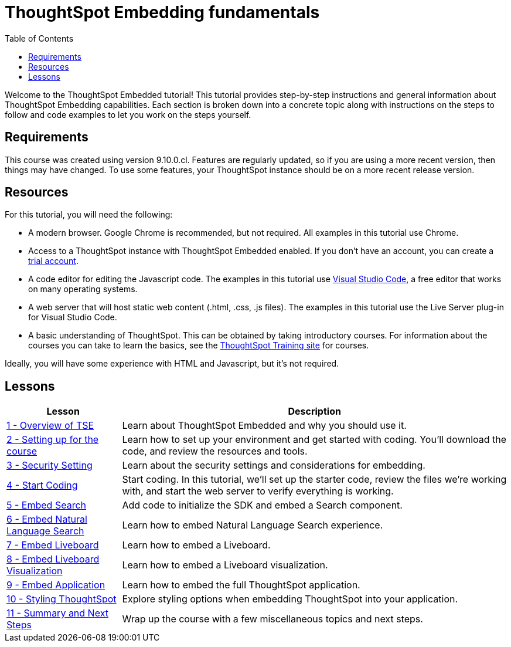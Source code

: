 = ThoughtSpot Embedding fundamentals
:toc: true
:toclevels: 3

:page-title: ThoughtSpot Embeddig fundamentals
:page-pageid: tse-fundamentals_intro
:page-description: This is a self-guided course on ThoughtSpot Embedding Fundamentals.


Welcome to the ThoughtSpot Embedded tutorial! This tutorial provides step-by-step instructions and general information about ThoughtSpot Embedding capabilities.
Each section is broken down into a concrete topic along with instructions on the steps to follow and code examples to let you work on the steps yourself.

== Requirements

This course was created using version 9.10.0.cl.
Features are regularly updated, so if you are using a more recent version, then things may have changed.
To use some features, your ThoughtSpot instance should be on a more recent release version.

== Resources

For this tutorial, you will need the following:

* A modern browser.
Google Chrome is recommended, but not required.
All examples in this tutorial use Chrome.
* Access to a ThoughtSpot instance with ThoughtSpot Embedded enabled.
If you don't have an account, you can create a link:https://thoughtspot.com/trial?tsref=dev=stepbystep[trial account, window=_blank].
* A code editor for editing the Javascript code.
The examples in this tutorial use link:https://code.visualstudio.com/[Visual Studio Code, window=_blank], a free editor that works on many operating systems.
* A web server that will host static web content (.html, .css, .js files).
The examples in this tutorial use the Live Server plug-in for Visual Studio Code.
* A basic understanding of ThoughtSpot.
This can be obtained by taking introductory courses. For information about the courses you can take to learn the basics, see the link:https://training.thoughtspot.com[ThoughtSpot Training site, window=_blank] for courses.

Ideally, you will have some experience with HTML and Javascript, but it's not required.

== Lessons

[cols="2*",options="header,autowidth"]
|===
|Lesson | Description

|xref:tse-fundamentals-lesson-01.adoc[1 - Overview of TSE]|Learn about ThoughtSpot Embedded and why you should use it.
|xref:tse-fundamentals-lesson-02.adoc[2 - Setting up for the course]|Learn how to set up your environment and get started with coding. You'll download the code, and review the resources and tools.
|xref:tse-fundamentals-step-by-step-lesson-03.adoc[3 - Security Setting]|Learn about the security settings and considerations for embedding.
|xref:tse-fundamentals-step-by-step-lesson-04.adoc[4 - Start Coding]|Start coding. In this tutorial, we'll set up the starter code, review the files we're working with, and start the web server to verify everything is working.
|xref:tse-fundamentals-step-by-step-lesson-05.adoc[5 - Embed Search]|Add code to initialize the SDK and embed a Search component.
|xref:tse-fundamentals-step-by-step-lesson-06.adoc[6 - Embed Natural Language Search]|Learn how to embed Natural Language Search experience.
|xref:tse-fundamentals-step-by-step-lesson-07.adoc[7 - Embed Liveboard]|Learn how to embed a Liveboard.
|xref:tse-fundamentals-step-by-step-lesson-08.adoc[8 - Embed Liveboard Visualization]|Learn how to embed a Liveboard visualization.
|xref:tse-fundamentals-step-by-step-lesson-09.adoc[9 - Embed Application]|Learn how to embed the full ThoughtSpot application.
|xref:tse-fundamentals-step-by-step-lesson-10.adoc[10 - Styling ThoughtSpot]|Explore styling options when embedding ThoughtSpot into your application.
|xref:tse-fundamentals-step-by-step-lesson-11.adoc[11 - Summary and Next Steps]|Wrap up the course with a few miscellaneous topics and next steps.
|===
